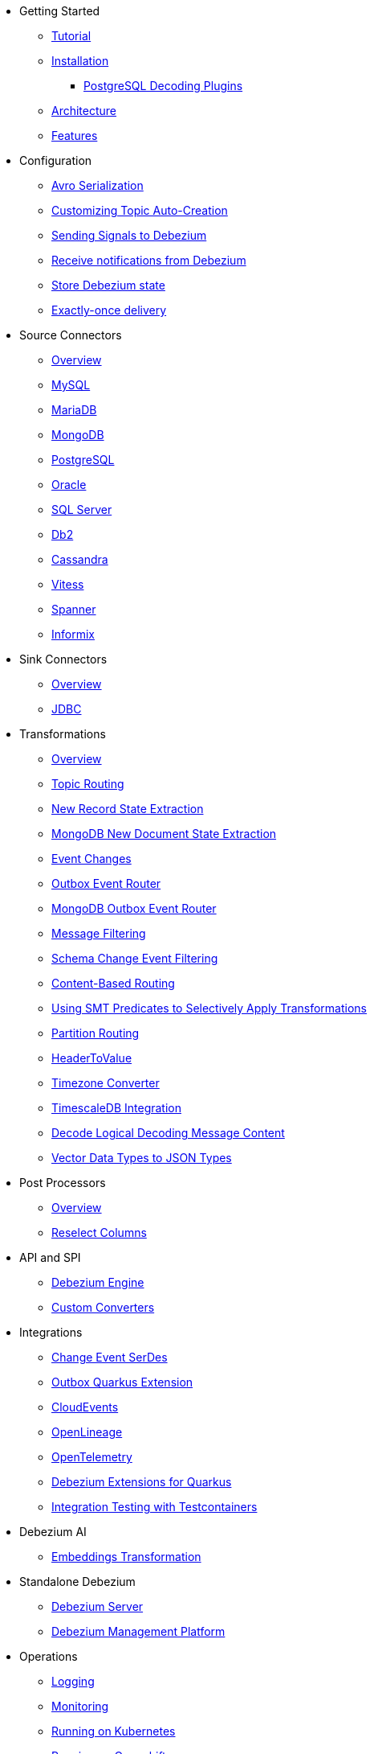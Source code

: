 * Getting Started
** xref:tutorial.adoc[Tutorial]
** xref:install.adoc[Installation]
*** xref:postgres-plugins.adoc[PostgreSQL Decoding Plugins]
** xref:architecture.adoc[Architecture]
** xref:features.adoc[Features]
* Configuration
** xref:configuration/avro.adoc[Avro Serialization]
** xref:configuration/topic-auto-create-config.adoc[Customizing Topic Auto-Creation]
** xref:configuration/signalling.adoc[Sending Signals to Debezium]
** xref:configuration/notification.adoc[Receive notifications from Debezium]
** xref:configuration/storage.adoc[Store Debezium state]
** xref:configuration/eos.adoc[Exactly-once delivery]
* Source Connectors
** xref:connectors/index.adoc[Overview]
** xref:connectors/mysql.adoc[MySQL]
** xref:connectors/mariadb.adoc[MariaDB]
** xref:connectors/mongodb.adoc[MongoDB]
** xref:connectors/postgresql.adoc[PostgreSQL]
** xref:connectors/oracle.adoc[Oracle]
** xref:connectors/sqlserver.adoc[SQL Server]
** xref:connectors/db2.adoc[Db2]
** xref:connectors/cassandra.adoc[Cassandra]
** xref:connectors/vitess.adoc[Vitess]
** xref:connectors/spanner.adoc[Spanner]
** xref:connectors/informix.adoc[Informix]
* Sink Connectors
** xref:connectors/index-sink.adoc[Overview]
** xref:connectors/jdbc.adoc[JDBC]
* Transformations
** xref:transformations/index.adoc[Overview]
** xref:transformations/topic-routing.adoc[Topic Routing]
** xref:transformations/event-flattening.adoc[New Record State Extraction]
** xref:transformations/mongodb-event-flattening.adoc[MongoDB New Document State Extraction]
** xref:transformations/event-changes.adoc[Event Changes]
** xref:transformations/outbox-event-router.adoc[Outbox Event Router]
** xref:transformations/mongodb-outbox-event-router.adoc[MongoDB Outbox Event Router]
** xref:transformations/filtering.adoc[Message Filtering]
** xref:transformations/schema-change-event-filter.adoc[Schema Change Event Filtering]
** xref:transformations/content-based-routing.adoc[Content-Based Routing]
** xref:transformations/applying-transformations-selectively.adoc[Using SMT Predicates to Selectively Apply Transformations]
** xref:transformations/partition-routing.adoc[Partition Routing]
** xref:transformations/header-to-value.adoc[HeaderToValue]
** xref:transformations/timezone-converter.adoc[Timezone Converter]
** xref:transformations/timescaledb.adoc[TimescaleDB Integration]
** xref:transformations/decode-logical-decoding-message-content.adoc[Decode Logical Decoding Message Content]
** xref:transformations/vector-to-json.adoc[Vector Data Types to JSON Types]
* Post Processors
** xref:post-processors/index.adoc[Overview]
** xref:post-processors/reselect-columns.adoc[Reselect Columns]
* API and SPI
** xref:development/engine.adoc[Debezium Engine]
** xref:development/converters.adoc[Custom Converters]
* Integrations
** xref:integrations/serdes.adoc[Change Event SerDes]
** xref:integrations/outbox.adoc[Outbox Quarkus Extension]
** xref:integrations/cloudevents.adoc[CloudEvents]
** xref:integrations/openlineage.adoc[OpenLineage]
** xref:integrations/tracing.adoc[OpenTelemetry]
** xref:integrations/quarkus-debezium-engine-extension.adoc[Debezium Extensions for Quarkus]
** xref:integrations/testcontainers.adoc[Integration Testing with Testcontainers]
* Debezium AI
** xref:ai/embeddings.adoc[Embeddings Transformation]
* Standalone Debezium
** xref:operations/debezium-server.adoc[Debezium Server]
** xref:operations/debezium-platform.adoc[Debezium Management Platform]
* Operations
** xref:operations/logging.adoc[Logging]
** xref:operations/monitoring.adoc[Monitoring]
** xref:operations/kubernetes.adoc[Running on Kubernetes]
** xref:operations/openshift.adoc[Running on Openshift]
